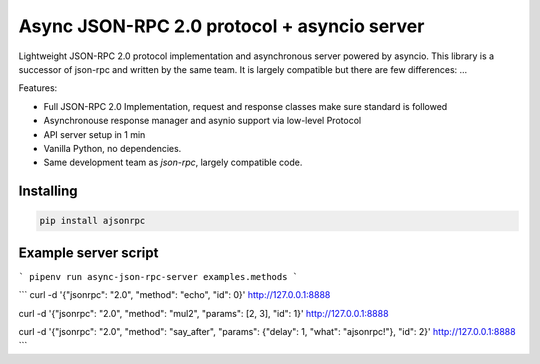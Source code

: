 Async JSON-RPC 2.0 protocol + asyncio server
============================================

.. image:: https://circleci.com/gh/pavlov99/ajsonrpc/tree/master.svg?style=svg
    :target: https://circleci.com/gh/pavlov99/ajsonrpc/tree/master

.. image:: https://readthedocs.org/projects/ajsonrpc/badge/?version=latest
    :target: https://ajsonrpc.readthedocs.io/en/latest/?badge=latest
    :alt: Documentation Status

Lightweight JSON-RPC 2.0 protocol implementation and asynchronous server powered by asyncio. This library is a successor of json-rpc and written by the same team.
It is largely compatible but there are few differences: ...

Features:

* Full JSON-RPC 2.0 Implementation, request and response classes make sure standard is followed
* Asynchronouse response manager and asynio support via low-level Protocol
* API server setup in 1 min
* Vanilla Python, no dependencies.
* Same development team as `json-rpc`, largely compatible code.

Installing
----------

.. code-block:: text

    pip install ajsonrpc

Example server script
---------------------

```
pipenv run async-json-rpc-server examples.methods
```

```
curl -d '{"jsonrpc": "2.0", "method": "echo", "id": 0}' http://127.0.0.1:8888

curl -d '{"jsonrpc": "2.0", "method": "mul2", "params": [2, 3], "id": 1}' http://127.0.0.1:8888

curl -d '{"jsonrpc": "2.0", "method": "say_after", "params": {"delay": 1, "what": "ajsonrpc!"}, "id": 2}' http://127.0.0.1:8888
```